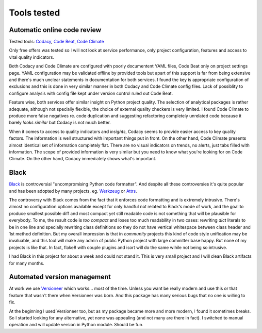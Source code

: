 Tools tested
============

Automatic online code review
----------------------------

Tested tools: `Codacy <https://www.codacy.com>`_,
`Code Beat <https://codebeat.co/>`_, `Code Climate <https://codeclimate.com/>`_

Only free offers was tested so I will not look at service performance, only
project configuration, features and access to vital quality indicators.

Both Codacy and Code Climate are configured with poorly documentent YAML files,
Code Beat only on project settings page. YAML configuration may be validated
offline by provided tools but apart of this support is far from being extensive
and there's much unclear statements in documentation for both services. I found
the key is appropriate configuration of exclusions and this is done in very
similar manner in both Codacy and Code Climate config files. Lack of possiblity
to configure analysis with config file kept under version control ruled out
Code Beat.

Feature wise, both services offer similar insight on Python project quality.
The selection of analytical packages is rather adequate, although not
specially flexible, the choice of external quality checkers is very limited. I
found Code Climate to produce more false negatives re. code duplication and
suggesting refactoring completely unrelated code because it barely *looks
similar* but Codacy is not much better.

When it comes to access to quality indicators and *insights*, Codacy seems to
provide easier access to key quality factors. The information is well
structured with important things put in front. On the other hand, Code Climate
presents almost identical set of information completely flat. There are no
visual indicators on trends, no alerts, just tabs filled with information. The
scope of provided information is very similar but you need to know what you're
looking for on Code Climate. On the other hand, Codacy immediately shows
what's important.

Black
-----

`Black <https://github.com/ambv/black>`_ is controversial "uncompromising
Python code formatter". And despite all these controversies it's quite popular
and has been adopted by many projects, eg.
`Werkzeug <http://werkzeug.pocoo.org/>`_ or `Attrs <https://www.attrs.org>`_.

The controversy with Black comes from the fact that it enforces code
formatting and is extremely intrusive. There's almost no configuration options
available except for only handful not related to Black's mode of work, and the
goal to produce smallest possible diff and most compact yet still readable
code is not something that will be plausible for everybody. To me, the result
code is *too compact* and loses too much readability in two cases: rewriting
`dict` literals to be in one line and specially rewriting class definitions so
they do not have vertical whitespace between class header and 1st method
definition. But my overall impression is that in *community* projects this kind
of code style unification may be invaluable, and this tool will make any admin
of public Python project with large committer base happy. But none of my
projects is like that. In fact, flake8 with couple plugins and isort will do
the same wihile not being so intrusive.

I had Black in this project for about a week and could not stand it. This is
very small project and I will clean Black artifacts for many months.

Automated version management
----------------------------

At work we use `Versioneer <https://github.com/warner/python-versioneer>`_
which works... most of the time. Unless you want be really modern and use this
or that feature that wasn't there when Versioneer was born. And this package
has many serious bugs that no one is willing to fix.

At the beginning I used Versioneer too, but as my package became more and more
modern, I found it sometimes breaks. So I started looking for any alternative,
yet none was appealing (and not many are there in fact). I switched to manual
operation and will update version in Python module. Should be fun.
